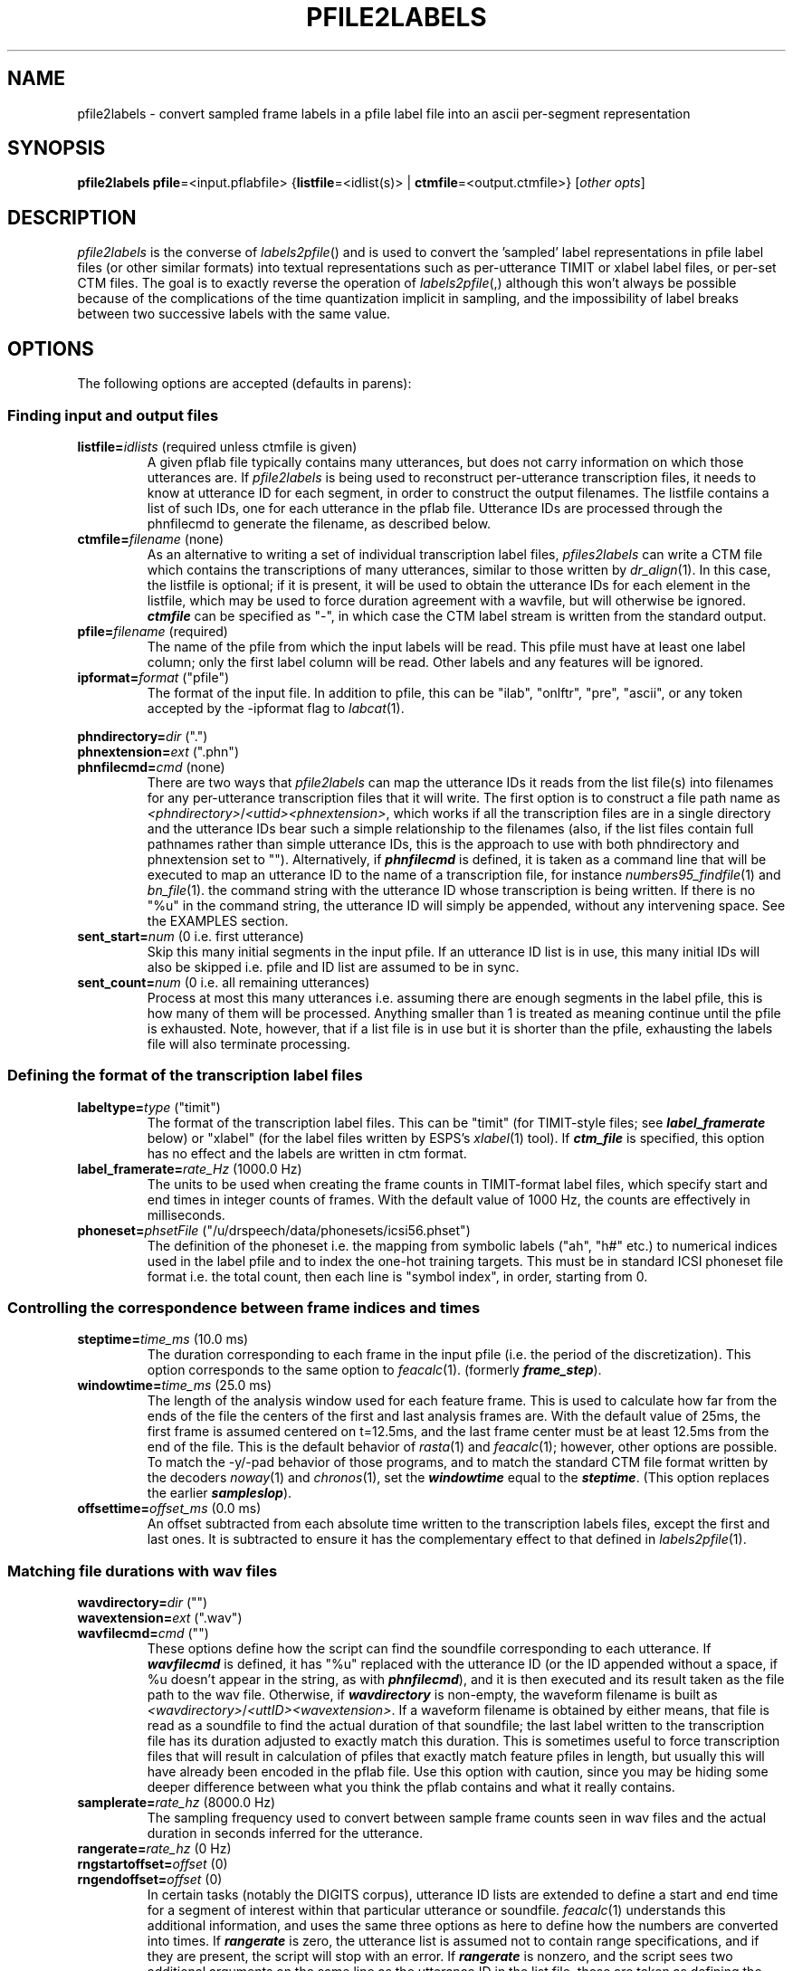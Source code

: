 . $Header: /u/drspeech/src/labels2pfile/pfile2labels.man,v 1.2 2000/05/11 17:36:10 dpwe Exp $
.de EX		\" Begin Example
.ie \\n(.$ .nr EX \\$1n
.el \{\
.	ie n .nr EX 0n
.	el .nr EX 0n
.\}
.in +\\n(EXu
.if n .sp 1
.if t .sp .5v
.nf
.CW
.ft CB
..
.de EE		\" End example
.in -\\n(EXu
.fi
.}f             \" restore basic text attributes
.if n .sp 1
.if t .sp .5v
..
.de MS
.ie t \&\f(CB\\$1\f(NR(\\$2)\\$3
.el \fI\\$1\fP(\\$2)\\$3
..
.TH PFILE2LABELS 1 "$Date: 2000/05/11 17:36:10 $" ICSI "ICSI SPEECH SOFTWARE"
.SH NAME
pfile2labels \- convert sampled frame labels in a pfile label file into an ascii per-segment representation
.SH SYNOPSIS
.B pfile2labels \fBpfile\fR=<input.pflabfile>
{\fBlistfile\fR=<idlist(s)> | \fBctmfile\fR=<output.ctmfile>}
[\fIother opts\fR]
.SH DESCRIPTION
.I pfile2labels
is the converse of 
.MS labels2pfile 
and is used to convert the 'sampled' label representations in 
pfile label files (or other similar formats) into textual representations such as 
per-utterance TIMIT or xlabel label files, or per-set CTM files.
The goal is to exactly reverse the operation of 
.MS labels2pfile , 
although this won't always be possible because of the complications 
of the time quantization implicit in sampling, and the impossibility 
of label breaks between two successive labels with the same value.
.SH OPTIONS
The following options are accepted (defaults in parens):
.SS Finding input and output files
.TP
.B listfile=\fIidlists\fR (required unless ctmfile is given)
A given pflab file typically contains many utterances, but does not 
carry information on which those utterances are.  If 
.I pfile2labels
is being used to reconstruct per-utterance transcription files, it needs 
to know at utterance ID for each segment, in order to construct the 
output filenames.  The listfile contains a list of such IDs, one for 
each utterance in the pflab file.  Utterance IDs are processed 
through the phnfilecmd to generate the filename, as described below.
.TP
.B ctmfile=\fIfilename\fR (none)
As an alternative to writing a set of individual transcription label files, 
.I pfiles2labels
can write a CTM file which contains the transcriptions of many 
utterances, similar to those written by 
.MS dr_align 1 .
In this case, the listfile is optional; if it is present, it will be 
used to obtain the utterance IDs for each element in the listfile, which 
may be used to force duration agreement with a wavfile, but will 
otherwise be ignored.  \f4ctmfile\f1 can be specified as "-", in which 
case the CTM label stream is written from the standard output.
.TP
.B pfile=\fIfilename\fR (required)
The name of the pfile from which the input labels will be read.  This 
pfile must have at least one label column; only the first label column will 
be read.  Other labels and any features will be ignored.
.TP
.B ipformat=\fIformat\fR ("pfile")
The format of the input file.  In addition to pfile, this can be 
"ilab", "onlftr", "pre", "ascii", or any token accepted by the -ipformat 
flag to 
.MS labcat 1 .
.P
.PD 0
.B phndirectory=\fIdir\fR (".")
.P
.B phnextension=\fIext\fR (".phn")
.TP
.PD 1
.B phnfilecmd=\fIcmd\fR (none)
There are two ways that 
.I pfile2labels
can map the utterance IDs it reads from the list file(s) into 
filenames for any per-utterance transcription files that it will write.  
The first option is to construct a file path name as 
\fI<phndirectory>\fR/\fI<uttid><phnextension>\fR, 
which works if all the transcription files are in a single 
directory and the utterance IDs bear such a simple relationship to 
the filenames (also, if the list files contain full pathnames rather 
than simple utterance IDs, this is the approach to use with both
phndirectory and phnextension set to "").  
Alternatively, if \f4phnfilecmd\f1 is defined, it is taken as a 
command line that will be executed to map an utterance ID to the 
name of a transcription file, for instance 
.MS numbers95_findfile 1 
and 
.MS bn_file 1 .  The script will replace any occurrence of "%u" in 
the command string with the utterance ID whose transcription is being 
written.  If there is no "%u" in the command string, the utterance ID will 
simply be appended, without any intervening space.
See the EXAMPLES section.
.TP
.B sent_start=\fInum\fR (0 i.e. first utterance)
Skip this many initial segments in the input pfile.  If an utterance ID 
list is in use, this many initial IDs will also be skipped i.e. pfile 
and ID list are assumed to be in sync.
.TP
.B sent_count=\fInum\fR (0 i.e. all remaining utterances)
Process at most this many utterances i.e. assuming there are enough 
segments in the label pfile, this is how many of them will be processed.  
Anything 
smaller than 1 is treated as meaning continue until the pfile is exhausted.  
Note, however, that if a list file is in use but it is shorter than the 
pfile, exhausting the labels file will also terminate processing.
.SS Defining the format of the transcription label files
.TP
.B labeltype=\fItype\fR ("timit")
The format of the transcription label files.  This can be "timit" (for 
TIMIT-style files; see \f4label_framerate\f1 below) or "xlabel" (for the label 
files written by ESPS's
.MS xlabel 1 
tool).  If \f4ctm_file\f1 is specified, this option has no effect 
and the labels are written in ctm format.
.TP
.B label_framerate=\fIrate_Hz\fR (1000.0 Hz)
The units to be used when creating the frame counts in TIMIT-format 
label files, which specify start and end times in integer counts of 
frames.  With the default value of 1000 Hz, the counts are effectively 
in milliseconds.
.TP
.B phoneset=\fIphsetFile\fR ("/u/drspeech/data/phonesets/icsi56.phset")
The definition of the phoneset i.e. the mapping from symbolic labels 
("ah", "h#" etc.) to numerical indices used in the label pfile and to 
index the one-hot training targets.  This must be in standard ICSI 
phoneset file format i.e. the total count, then each line is "symbol 
index", in order, starting from 0.
.TP
.SS Controlling the correspondence between frame indices and times
.TP
.B steptime=\fItime_ms\fR (10.0 ms)
The duration corresponding to each frame in the input pfile (i.e. the 
period of the discretization).  This option 
corresponds to the same option to 
.MS feacalc 1 .
(formerly \f4frame_step\f1).
.TP
.B windowtime=\fItime_ms\fR (25.0 ms)
The length of the analysis window used for each feature frame.  This is 
used to calculate how far from the ends of the file the centers of the first 
and last analysis frames are.  With the default value of 25ms, the first 
frame is assumed centered on t=12.5ms, and the last frame center must 
be at least 12.5ms from the end of the file.  This is the default behavior 
of 
.MS rasta 1
and
.MS feacalc 1 ;
however, other options are possible.  To match the -y/-pad behavior 
of those programs, and to match the standard CTM file format 
written by the decoders 
.MS noway 1 
and 
.MS chronos 1 ,
set the \f4windowtime\f1 equal to the \f4steptime\f1.  (This option 
replaces the earlier \f4sampleslop\f1).
.TP
.B offsettime=\fIoffset_ms\fR (0.0 ms)
An offset subtracted from each absolute time written to the transcription 
labels files, except the first and last ones.  It is subtracted to 
ensure it has the complementary effect to that defined in 
.MS labels2pfile 1 .
.SS Matching file durations with wav files
.P
.PD 0
.B wavdirectory=\fIdir\fR ("")
.P
.B wavextension=\fIext\fR (".wav")
.TP
.PD 1
.B wavfilecmd=\fIcmd\fR ("")
These options define how the script can find the soundfile
corresponding to each utterance.  If \f4wavfilecmd\f1 is defined, it
has "%u" replaced with the utterance ID (or the ID appended without a
space, if %u doesn't appear in the string, as with \f4phnfilecmd\f1),
and it is then executed and its result taken as the file path to the
wav file.  Otherwise, if \f4wavdirectory\f1 is non-empty, the waveform
filename is built as \fI<wavdirectory>\fR/\fI<uttID><wavextension>\fR.
If a waveform filename is obtained by either means, that file is read
as a soundfile to find the actual duration of that soundfile; the last 
label written to the transcription file has its duration adjusted to 
exactly match this duration.  This is sometimes useful to force 
transcription files that will result in calculation of pfiles that 
exactly match feature pfiles in length, but usually this will have 
already been encoded in the pflab file.  Use this option with 
caution, since you may be hiding some deeper difference between 
what you think the pflab contains and what it really contains.
.TP
.B samplerate=\fIrate_hz\fR (8000.0 Hz)
The sampling frequency used to convert between sample frame counts seen in 
wav files and the actual duration in seconds inferred for the utterance.  
.TP
.PD 0
.B rangerate=\fIrate_hz\fR (0 Hz)
.P
.B rngstartoffset=\fIoffset\fR (0)
.TP
.PD 1
.B rngendoffset=\fIoffset\fR (0)
In certain tasks (notably the DIGITS corpus), utterance ID lists are 
extended to define a start and end time for a segment of interest within 
that particular utterance or soundfile.  
.MS feacalc 1 
understands this additional information, and uses the same three options as 
here to define how the numbers are converted into times.  If 
\f4rangerate\f1 is zero, the utterance list is assumed not to contain 
range specifications, and if they are present, the script will stop with an 
error.  If \f4rangerate\f1 is nonzero, and the script sees two additional 
arguments on the same line as the utterance ID in the list file, these are 
taken as defining the start and end of a range within the file; 
\f4rangerate\f1 defines the units of time they are counting (e.g. if the 
times are in milliseconds, \f4rangerate\f1 would be 1000; note however 
that the range times are not required to be integers).  
\f4rngstartoffset\f1 and \f4rngendoffset\f1 are added as fixed constants to 
every range value that is read, before it is converted to seconds by 
dividing by \f4rangerate\f1.  I haven't figured out how best to use 
range information in 
.I pfile2labels ,
so it is at present parsed but then ignored.
.SS Miscellaneous options
.TP
.B verbose=\fIbool\fR ("normal")
Specifying \f4verbose=quiet\f1 will suppress the usual per-utterance report 
to standard error.
.TP
.B makedirs=\fIbool\fR ("0")
Specifying \f4makedirs=1\f1 will cause the script to create any subdirectories 
it requires for writing output transcription files if they do not already 
exist.
.SH EXAMPLES
To recreate TIMIT-style transcription files from the standard numbers95 
pfiles:
.EX
N95HOME=/u/drspeech/data/NUMBERS95
pfile2labels \\
  listfile=$N95HOME/list/numbers95-cs-cv-rand.utids \\
  pfile=$N95HOME/numbers_cs+cv+r8+w25+s10+F+M+e+d.pfile \\
  phnfilecmd='numbers95_findfile type=phn prefix=. utid=%u' \\
  labeltype=timit \\
  steptime=10 \\
  windowtime=25 \\
  offsettime=-1.0
.EE
The offsettime of -1.0 ms is included as was noted on the 
.MS labels2pfile 1 
page to get the best agreement; because of the frame-rate quantization 
implicit in the label pfiles, the transcription files 
that result from this operation don't agree exactly with the hand-transcribed 
originals, but they are pretty close.
.SH NOTES
Rounding is tricky; pfile2labels just tries to undo the policy implemented 
by 
.MS labels2pfile 1 .
.P
The net outcome of this policy is that successive applications of 
.I labels2pfile
followed by 
.MS pfile2labels 1
will result in identical transcription and label pfiles after the first 
quantization pass.
.SH BUGS
Written in Tcl. Depends on the dpwetcl package, which is installed 
under /u/drspeech/share.
.SH AUTHOR
Dan Ellis  <dpwe@ICSI.Berkeley.EDU>
.SH SEE ALSO
.MS labels2pfile 1 ,
.MS bn_file 1 ,
.MS bn_stm2list 1 ,
.MS bn_mkpfile 1 ,
.MS feacalc 1 ,
.MS numbers95_findfile 1 .
